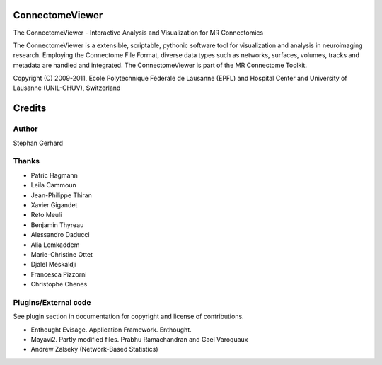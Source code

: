 ================
ConnectomeViewer
================

The ConnectomeViewer - Interactive Analysis and Visualization for MR Connectomics

The ConnectomeViewer is a extensible, scriptable, pythonic software tool for visualization
and analysis in neuroimaging research. Employing the Connectome File Format, diverse data types
such as networks, surfaces, volumes, tracks and metadata are handled and integrated. The
ConnectomeViewer is part of the MR Connectome Toolkit.

Copyright (C) 2009-2011, Ecole Polytechnique Fédérale de Lausanne (EPFL) and
Hospital Center and University of Lausanne (UNIL-CHUV), Switzerland

=======
Credits
=======

------
Author
------

Stephan Gerhard

------
Thanks
------
* Patric Hagmann
* Leila Cammoun
* Jean-Philippe Thiran
* Xavier Gigandet
* Reto Meuli
* Benjamin Thyreau
* Alessandro Daducci
* Alia Lemkaddem
* Marie-Christine Ottet
* Djalel Meskaldji 
* Francesca Pizzorni
* Christophe Chenes

---------------------
Plugins/External code
---------------------

See plugin section in documentation for copyright and license of contributions.

* Enthought Evisage. Application Framework. Enthought.
* Mayavi2. Partly modified files. Prabhu Ramachandran and Gael Varoquaux
* Andrew Zalseky (Network-Based Statistics)

